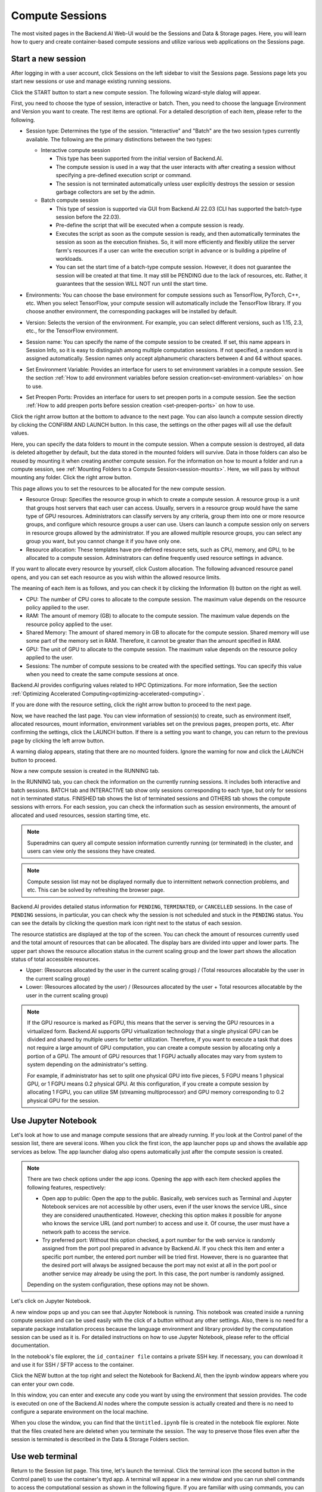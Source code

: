 ================
Compute Sessions
================

The most visited pages in the Backend.AI Web-UI would be the Sessions and
Data & Storage pages. Here, you will learn how to query and
create container-based compute sessions and utilize various web applications on
the Sessions page.

.. _create_session:

Start a new session
-------------------

After logging in with a user account, click Sessions on the left sidebar to visit the Sessions page.
Sessions page lets you start new sessions or use and manage existing running sessions.

.. image:: sessions_page.png

Click the START button to start a new compute session. The following
wizard-style dialog will appear.

.. image:: session_launch_dialog_1.png
   :width: 350
   :align: center

First, you need to choose the type of session, interactive or batch.
Then, you need to choose the language Environment and Version you want to
create. The rest items are optional. For a detailed description of each item,
please refer to the following.


.. _session-naming-rule:

* Session type: Determines the type of the session. "Interactive" and
  "Batch" are the two session types currently available. The following are the
  primary distinctions between the two types:

  - Interactive compute session

    - This type has been supported from the initial version of Backend.AI.
    - The compute session is used in a way that the user interacts with after
      creating a session without specifying a pre-defined execution script or
      command.
    - The session is not terminated automatically unless user explicitly destroys
      the session or session garbage collectors are set by the admin.

  - Batch compute session

    - This type of session is supported via GUI from Backend.AI 22.03 (CLI has
      supported the batch-type session before the 22.03).
    - Pre-define the script that will be executed when a compute session is
      ready.
    - Executes the script as soon as the compute session is ready, and then
      automatically terminates the session as soon as the execution finishes.
      So, it will more efficiently and flexibly utilize the server farm's
      resources if a user can write the execution script in advance or is
      building a pipeline of workloads.
    - You can set the start time of a batch-type compute session. However, it
      does not guarantee the session will be created at that time. It may still
      be PENDING due to the lack of resources, etc. Rather, it guarantees that
      the session WILL NOT run until the start time.

  .. image:: session_type_batch.png
     :width: 350
     :align: center
* Environments: You can choose the base environment for compute sessions such as
  TensorFlow, PyTorch, C++, etc. When you select TensorFlow, your compute
  session will automatically include the TensorFlow library. If you choose
  another environment, the corresponding packages will be installed by default.
* Version: Selects the version of the environment. For example, you can select
  different versions, such as 1.15, 2.3, etc., for the TensorFlow environment.
* Session name: You can specify the name of the compute session to be
  created. If set, this name appears in Session Info, so it is easy to
  distinguish among multiple computation sessions. If not specified, a random
  word is assigned automatically. Session names only accept alphanumeric
  characters between 4 and 64 without spaces.
* Set Environment Variable: Provides an interface for users to set environment
  variables in a compute session. See the section
  :ref:`How to add environment variables before session creation<set-environment-variables>`
  on how to use.
* Set Preopen Ports: Provides an interface for users to set preopen ports in a
  compute session. See the section :ref:`How to add preopen ports before session creation
  <set-preopen-ports>` on how to use.

Click the right arrow button at the bottom to advance to the next page. You can
also launch a compute session directly by clicking the CONFIRM AND LAUNCH
button. In this case, the settings on the other pages will all use the default
values.

.. image:: session_launch_dialog_2.png
   :width: 350
   :align: center

Here, you can specify the data folders to mount in the compute session. When a
compute session is destroyed, all data is deleted altogether by default, but the
data stored in the mounted folders will survive. Data in those folders can also
be reused by mounting it when creating another compute session. For the
information on how to mount a folder and run a compute session, see
:ref:`Mounting Folders to a Compute Session<session-mounts>`. Here, we will pass
by without mounting any folder. Click the right arrow button.

.. image:: session_launch_dialog_3.png
   :width: 350
   :align: center

This page allows you to set the resources to be allocated for the new compute
session.

* Resource Group: Specifies the resource group in which to create a compute
  session. A resource group is a unit that groups host servers that each user
  can access. Usually, servers in a resource group would have the same type of
  GPU resources. Administrators can classify servers by any criteria, group them
  into one or more resource groups, and configure which resource groups a user
  can use. Users can launch a compute session only on servers in resource groups
  allowed by the administrator. If you are allowed multiple resource groups, you
  can select any group you want, but you cannot change it if you have only one.
* Resource allocation: These templates have pre-defined resource sets, such as
  CPU, memory, and GPU, to be allocated to a compute session. Administrators can
  define frequently used resource settings in advance.

If you want to allocate every resource by yourself, click Custom allocation.
The following advanced resource panel opens, and you can set each resource as
you wish within the allowed resource limits.

.. image:: session_launch_dialog_3-custom-alloc.png
   :width: 350
   :align: center

The meaning of each item is as follows, and you can check it by clicking the
Information (I) button on the right as well.

* CPU: The number of CPU cores to allocate to the compute session. The maximum
  value depends on the resource policy applied to the user.
* RAM: The amount of memory (GB) to allocate to the compute session. The
  maximum value depends on the resource policy applied to the user.
* Shared Memory: The amount of shared memory in GB to allocate for the compute
  session. Shared memory will use some part of the memory set in RAM. Therefore,
  it cannot be greater than the amount specified in RAM.
* GPU: The unit of GPU to allocate to the compute session. The maximum value
  depends on the resource policy applied to the user.
* Sessions: The number of compute sessions to be created with the specified
  settings. You can specify this value when you need to create the same
  compute sessions at once.

Backend.AI provides configuring values related to HPC Optimizations. For more information,
See the section :ref:`Optimizing Accelerated Computing<optimizing-accelerated-computing>`.

If you are done with the resource setting, click the right arrow button to
proceed to the next page.

.. image:: session_launch_dialog_4.png
   :width: 350
   :align: center

Now, we have reached the last page. You can view information of session(s) to create,
such as environment itself, allocated resources, mount information,
environment variables set on the previous pages, preopen ports, etc.
After confirming the settings, click the LAUNCH button. If there is a
setting you want to change, you can return to the previous page by clicking the
left arrow button.

.. image:: no_vfolder_notification_dialog.png
   :width: 350
   :align: center

A warning dialog appears, stating that there are no mounted folders. Ignore the
warning for now and click the LAUNCH button to proceed.

Now a new compute session is created in the RUNNING tab.

.. image:: session_created.png

In the RUNNING tab, you can check the information on the currently running
sessions. It includes both interactive and batch sessions.
BATCH tab and INTERACTIVE tab show only sessions corresponding to each type,
but only for sessions not in terminated status.
FINISHED tab shows the list of terminated sessions and OTHERS tab shows the compute sessions with errors.
For each session, you can check the information such as session environments, the amount of allocated
and used resources, session starting time, etc.

.. note::
   Superadmins can query all compute session information currently running (or
   terminated) in the cluster, and users can view only the sessions they have
   created.

.. note::
   Compute session list may not be displayed normally due to intermittent
   network connection problems, and etc. This can be solved by refreshing the
   browser page.

.. image:: session_list_status.png

.. image:: session_status_detail_information.png
   :align: center

Backend.AI provides detailed status information for ``PENDING``, ``TERMINATED``,
or ``CANCELLED`` sessions. In the case of ``PENDING`` sessions, in particular,
you can check why the session is not scheduled and stuck in the ``PENDING``
status. You can see the details by clicking the question mark icon right next
to the status of each session.

.. image:: resource_stat_and_session_list.png

The resource statistics are displayed at the top of the screen. You can check the
amount of resources currently used and the total amount of resources
that can be allocated. The display bars are divided into upper and
lower parts. The upper part shows the resource allocation status in the current
scaling group and the lower part shows the allocation status of total
accessible resources.

* Upper: (Resources allocated by the user in the current scaling group) /
  (Total resources allocatable by the user in the current scaling group)

* Lower: (Resources allocated by the user) / (Resources allocated by the user +
  Total resources allocatable by the user in the current scaling group)

.. note::
   If the GPU resource is marked as FGPU, this means that the server is serving
   the GPU resources in a virtualized form. Backend.AI supports GPU
   virtualization technology that a single physical GPU can be divided and
   shared by multiple users for better utilization. Therefore, if you want to
   execute a task that does not require a large amount of GPU computation, you
   can create a compute session by allocating only a portion of a GPU. The
   amount of GPU resources that 1 FGPU actually allocates may vary from system
   to system depending on the administrator's setting.

   For example, if administrator has set to split one physical GPU into five pieces,
   5 FGPU means 1 physical GPU, or 1 FGPU means 0.2 physical GPU. At this
   configuration, if you create a compute session by allocating 1 FGPU, you can
   utilize SM (streaming multiprocessor) and GPU memory corresponding to 0.2
   physical GPU for the session.

.. _use_session:


Use Jupyter Notebook
----------------------

Let's look at how to use and manage compute sessions that are already running.
If you look at the Control panel of the session list, there are several icons.
When you click the first icon, the app launcher pops up and shows the available
app services as below. The app launcher dialog also opens automatically just
after the compute session is created.

.. image:: app_launch_dialog.png
   :width: 400
   :align: center

.. _open-app-to-public:

.. note::
   There are two check options under the app icons. Opening the app with each item checked
   applies the following features, respectively:


   * Open app to public: Open the app to the public. Basically, web services
     such as Terminal and Jupyter Notebook services are not accessible by
     other users, even if the user knows the service URL, since they are
     considered unauthenticated. However, checking this option makes it possible
     for anyone who knows the service URL (and port number) to access and use it. Of
     course, the user must have a network path to access the service.
   * Try preferred port: Without this option checked, a port number for the web service is randomly
     assigned from the port pool prepared in advance by Backend.AI.
     If you check this item and enter a specific port number, the entered
     port number will be tried first. However, there is no guarantee that the desired
     port will always be assigned because the port may not exist at all in the port
     pool or another service may already be using the port. In this case, the
     port number is randomly assigned.

   Depending on the system configuration, these options may not be shown.

Let's click on Jupyter Notebook.

.. image:: jupyter_app.png

A new window pops up and you can see that Jupyter Notebook is running. This
notebook was created inside a running compute session and can be used easily
with the click of a button without any other settings. Also, there is no need
for a separate package installation process because the language environment and
library provided by the computation session can be used as it is. For detailed
instructions on how to use Jupyter Notebook, please refer to the official
documentation.

In the notebook's file explorer, the ``id_container file`` contains a private
SSH key. If necessary, you can download it and use it for SSH / SFTP access to
the container.

Click the NEW button at the top right and select the Notebook for Backend.AI,
then the ipynb window appears where you can enter your own code.

.. image:: backendai_notebook_menu.png
   :width: 400
   :align: center

In this window, you can enter and execute any code you want by using the
environment that session provides. The code is executed on one of the
Backend.AI nodes where the compute session is actually created and there is no
need to configure a separate environment on the local machine.

.. image:: notebook_code_execution.png

When you close the window, you can find that the ``Untitled.ipynb`` file is
created in the notebook file explorer. Note that the files created here are
deleted when you terminate the session. The way to preserve those files even
after the session is terminated is described in the Data & Storage Folders section.

.. image:: untitled_ipynb_created.png


Use web terminal
----------------

Return to the Session list page. This time, let's launch the terminal. Click the
terminal icon (the second button in the Control panel) to use the container's
ttyd app. A terminal will appear in a new window and you can run shell commands
to access the computational session as shown in the following figure. If you are
familiar with using commands, you can easily run various Linux commands. You may
notice that the ``Untitled.ipynb`` file automatically generated in Jupyter Notebook
is listed with the ``ls`` command. This shows that both apps are running in the
same container environment.

.. image:: session_terminal.png

If you create a file here, you can immediately see it in the Jupyter Notebook
you opened earlier as well. Conversely, changes made to files in Jupyter
Notebook can also be checked right from the terminal. This is because they are
using the same files in the same compute session.

In addition to this, you can use web-based services such as TensorBoard, Jupyter
Lab, etc., depending on the type of environments provided by the compute session.


Query compute session log
-------------------------

You can view the log of the compute session by clicking the last icon in the
Control panel of the running compute session.

.. image:: session_log.png

.. note::
   From 22.09, you can download session log by clicking download button on upper-right side of the dialog.
   This feature is helpful for tracking artifacts.

Rename running session
----------------------

You can change the name of an active session. Just click the edit icon in the
session information column. Write down the new name and click the confirm button.
The new session name should also follow the :ref:`the authoring rule<session-naming-rule>`.

.. image:: session_renaming.png


.. _delete_session:

Delete a compute session
------------------------

To terminate a specific session, simply click on the red power icon and click
OKAY button in the dialog. Since the data in the folder inside the compute
session is deleted as soon as the compute session ends, it is recommended to
move the data to the mounted folder or upload it to the mounted folder from the
beginning if you want to keep it.

.. image:: session_destroy_dialog.png
   :width: 500
   :align: center

Idleness Checks
---------------

Backend.AI supports three types of inactivity (idleness) criteria for automatic garbage
collection of compute sessions: Max Session Lifetime, Network Idle Timeout, and Utilization
Checker.

Idle checkers(inactivity criterion) will be displayed in the idle checks column of the session list.

.. image:: idle_checks_column.png
   :width: 200
   :align: center

The meaning of idle checkers is as follows, and can also be viewed by clicking the info icon in the
idle checks column.

* Max Session Lifetime: Force-terminate sessions after this time from creation. It prevents the
  session from running infinitely.
* Network Idle Timeout: Force-terminate sessions that do not exchange data with the user (browser
  or web app) after this time. Traffic between the user and the compute session continuously occurs
  when the user interacts with an app, like terminal or Jupyter, by keyboard input, Jupyter cell
  creation, etc. Jupyter cell creation, etc. If there is no interaction for a certain period, the
  condition of garbage collection will be met. Even if there is a process executing a job in the
  compute session, it is subject to termination if there is no user interaction.
* Utilization Checker: Force-terminate sessions based only on the utilization of resources allocated
  to them.

  - Grace Period: Utilization idle checker will be activated after this initial grace time. During
    this time, sessions are not terminated even if utilization is low.
  - Utilization Threshold: Threshold criteria of each compute resource. When one or more resource of
    a compute session does not exceed the configured threshold criteria for a certain time, the session
    will be garbage collected (terminated). For example, if you set 1% of CUDA utilization threshold,
    compute sessions that show less than 1% CUDA GPU utilization, for a certain duration of time, will
    be destroyed. Resources with empty values are excluded from the garbage collection criteria.

If you hover your mouse over the Utilization Checker, a tooltip displays the
utilization and threshold will appear. As the current utilization approaches to the
threshold (towards lower usage), the font color changes to yellow, and then red.

.. image:: utilization_checker.png
   :width: 250
   :align: center

.. note::
   Depending on the environment settings, idle checkers and resource types of
   utilization checker's tooltip may be different.


.. _set-environment-variables:

How to add environment variable before creating a session
---------------------------------------------------------

To give more convenient workspace for users, Backend.AI supports environment variable setting
in session launching. In this feature, you can add any envs such as ``PATH`` by filling out
variable name and value in environment configuration dialog.

To add environment variable, simply click setting icon button of the Environment Variable.

.. image:: env-config-start.png
   :width: 350
   :align: center
   :alt: Env Configuration Button

and then, environment configuration dialog appears.

In this dialog, you can add,update and delete written env variables.
To see more information about how it works, please click 'i' button at the header of the dialog.

.. image:: env-config-dialog-info.png
   :align: center
   :alt: Env Configuration info

You can input variable name and value in the same line of the input fields.
Then, click save button. It will be applied in the session.

.. warning::
   If you close the dialog without click saving variables or If you didn't fill out
   the variable and value, then those input values will not be applied into the session as env.
   Please remind that every variable and value that is not empty will be applied to session by
   clicking SAVE button.

   .. image:: env-config-dialog-closing-confirmation.png
      :width: 350
      :align: center
      :alt: Env config dialog closing confirmation

To Add more environment variables, yon can click ``+`` button in the right side of the first row of input field.
Also, you can remove the variable by clicking ``-`` button of the row that you want to get rid of.

If you want to delete the whole variables and value, please click DELETE ALL button at the bottom of the dialog.

.. _set-preopen-ports:

How to add preopen ports before creating a session
--------------------------------------------------

Backend.AI supports preopen ports setting at container startup. When using this feature, there is no need to build
separate images when you want to expose the serving port.

To add preopen ports, simply click the setting icon button of the Preopen Ports.

.. image:: preopen-ports-config.png
   :width: 350
   :align: center
   :alt: Preopen Ports Configuration

and then, preopen ports configuration dialog appears.

In this dialog, you can add, update and delete written preopen ports. To see more detail information, please click
'i' button at the header of the dialog.

.. image:: preopen-ports-config-dialog-info.png
   :align: center
   :alt: Preopen Ports Configuration info

You can input between 1024 ~ 65535 port numbers to the input fields. Then, click the save button. You can check the
configured preopen ports in the session app launcher.

.. image:: session_app_launcher.png
   :width: 400
   :align: center

.. note::
   The preopen ports are **internal ports within the container**. Therefore, unlike other apps, when you click on the
   preopen ports in the session app launcher, you will see a blank page. Please bind a server to the respective port
   before using it.

Save container commit
---------------------

From 22.09, Backend.AI supports container commit feature. Commiting a
``RUNNING`` session will save the current state of the main container as a new
image. Clicking the commit button in the control pane of ``RUNNING`` session
will display a dialog to show the information of the session. After checking the
information, you can click the confirmation button to convert the container to
a new image.

.. image:: container_commit.png
   :width: 350
   :align: center
   :alt: Container commit confirmation

After clicking commit button in the dialog, Backend.AI internally requests
Docker to create a new image as ``tar.gz`` to be stored into a specific
host path. Please note that it's not available to access directly in your local
environment. Users need to contact the administrator to get the image file.

.. image:: container_commit_ongoing.png
  :align: center
  :alt: Container commit ongoing

.. note::
   Currently, Backend.AI supports container commit when session is
   ``INTERACTIVE`` mode only. During container commit process, you may not be
   able to terminate the session to prevent unexpected error. If you want to
   stop the ongoing process, please check the session, and force-terminate
   the session.


.. _optimizing-accelerated-computing:

Optimizing Accelerated Computing
--------------------------------

Backend.AI provides configuration UI for internal control variable in ``nthreads-var``.
Backend.AI sets this value equal to the number of session's CPU cores by default,
which has the effect of accelerating typical high-performance computing workloads.
Nevertheless, for some multi-thread workloads, multiple processes using OpenMP are used at same time,
resulting in an abnormally large number of threads and significant performance degradation.
To resolve this issue, setting the number of threads to 1 or 2 would work.

.. image:: session_hpc_optimization.png
   :width: 350
   :align: center
   :alt: Session HPC Optimization


.. _tmux_guide:

Advanced web terminal usage
---------------------------

The web-based terminal internally embeds a utility called
`tmux <https://github.com/tmux/tmux/wiki>`_. tmux is a terminal multiplexer that
supports to open multiple shell windows within a single shell, so as to allow
multiple programs to run in foreground simultaneously. If you want to take
advantage of more powerful tmux features, you can refer to the official tmux
documentation and other usage examples on the Internet.

Here we are introducing some simple but useful features.

Copy terminal contents
~~~~~~~~~~~~~~~~~~~~~~

tmux offers a number of useful features, but it's a bit confusing for first-time
users. In particular, tmux has its own clipboard buffer, so when copying the
contents of the terminal, you can suffer from the fact that it can be pasted
only within tmux by default. Furthermore, it is difficult to expose user
system's clipboard to tmux inside web browser, so the terminal
contents cannot be copied and pasted to other programs of user's computer. The
so-called ``Ctrl-C`` / ``Ctrl-V`` is not working with tmux.

If you need to copy and paste the terminal contents to your system's clipboard,
you can temporarily turn off tmux's mouse support. First, press ``Ctrl-B`` key
to enter tmux control mode. Then type ``:set -g mouse off`` and press ``Enter``
(note that you have to type the first colon as well). You can check what you are
typing in the status bar at the bottom of the screen. Then drag the desired text
from the terminal with the mouse and press the ``Ctrl-C`` or ``Cmd-C`` (in Mac)
to copy them to the clipboard of the user's computer.

With mouse support turned off, you cannot scroll through the mouse wheel to see
the contents of the previous page from the terminal. In this case, you can turn
on mouse support again. Press ``Ctrl-B``, and this time, type ``:set -g mouse
on``. Now you can scroll mouse wheel to see the contents of the previous page.

If you remember ``:set -g mouse off`` or ``:set -g mouse on`` after ``Ctrl-B``,
you can use the web terminal more conveniently.

.. note::
   ``Ctrl-B`` is tmux's default control mode key. If you set another control key
   by modifying ``.tmux.conf`` in user home directory, you should press the set
   key combination instead of ``Ctrl-B``.

.. note::
   In the Windows environment, refer to the following shortcuts.

   * Copy: Hold down ``Shift``, right-click and drag
   * Paste: Press ``Ctrl-Shift-V``

Check the terminal history using keyboard
~~~~~~~~~~~~~~~~~~~~~~~~~~~~~~~~~~~~~~~~~~~~

There is also a way to copy the terminal contents and check the previous
contents of the terminal simultaneously. It is to check the previous contents
using the keyboard. Again, click ``Ctrl-B`` first, and then press the ``Page
Up`` and/or ``Page Down`` keys. You can see that you navigate through the
terminal's history with just keyboard. To exit search mode, just press the ``q``
key. With this method, you can check the contents of the terminal history even
when the mouse support is turned off to allow copy and paste.

Spawn multiple shells
~~~~~~~~~~~~~~~~~~~~~

The main advantage of tmux is that you can launch and use multiple shells in one
terminal window. Since seeing is believing, let's press the ``Ctrl-B`` key and
then the ``c``. You can see that the contents of the existing window disappears
and a new shell environment appears. But the previous window is not terminated.
Let's press ``Ctrl-B`` and then ``w``. You can now see the
list of shells currently open on tmux like following image. Here, the shell
starting with ``0:`` is the shell environment you first saw, and the shell
starting with ``1:`` is the one you just created. You can move between shells
using the up/down keys. Place the cursor on the shell ``0:`` and press the Enter
key to select it.

.. image:: tmux_multi_session_pane.png
   :alt: tmux's multiple session management

You can see the first shell environment appears. In this way, you can
use multiple shell environments within a web terminal. To exit or terminate the
current shell, just enter ``exit`` command or press ``Ctrl-B x`` key and then
type ``y``.

In summary:

- ``Ctrl-B c``: create a new tmux shell
- ``Ctrl-B w``: query current tmux shells and move around among them
- ``exit`` or ``Ctrl-B x``: terminate the current shell

Combining the above commands allows you to perform various tasks simultaneously
on multiple shells.
